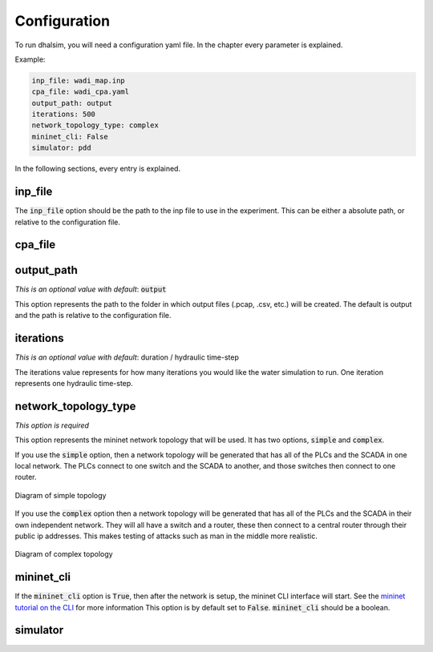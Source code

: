 Configuration
=======================

To run dhalsim, you will need a configuration yaml file. In the chapter every parameter is explained.

Example:

.. code-block:: yaml

    inp_file: wadi_map.inp
    cpa_file: wadi_cpa.yaml
    output_path: output
    iterations: 500
    network_topology_type: complex
    mininet_cli: False
    simulator: pdd

In the following sections, every entry is explained.

inp_file
------------------------
The :code:`inp_file` option should be the path to the inp file to use in the experiment.
This can be either a absolute path, or relative to the configuration file.

cpa_file
------------------------
output_path
------------------------
*This is an optional value with default*: :code:`output`

This option represents the path to the folder in which output files (.pcap, .csv, etc.) will be
created. The default is output and the path is relative to the configuration file.

iterations
------------------------
*This is an optional value with default*: duration / hydraulic time-step

The iterations value represents for how many iterations you would like the water simulation to run.
One iteration represents one hydraulic time-step.

network_topology_type
--------------------------------
*This option is required*

This option represents the mininet network topology that will be used. It has two options, :code:`simple` and :code:`complex`.

If you use the :code:`simple` option, then a network topology will be generated that has all of the PLCs and the SCADA in one
local network. The PLCs connect to one switch and the SCADA to another, and those switches then connect to one router.

.. figure:: static/simple_topo.svg
    :align: center
    :alt: Diagram of simple topology
    :figclass: align-center

    Diagram of simple topology

If you use the :code:`complex` option then a network topology will be generated that has all of the PLCs and the SCADA in their
own independent network. They will all have a switch and a router, these then connect to a central router through their public ip
addresses. This makes testing of attacks such as man in the middle more realistic.

.. figure:: static/complex_topo.svg
    :align: center
    :alt: Diagram of complex topology
    :figclass: align-center

    Diagram of complex topology

mininet_cli
------------------------
If the :code:`mininet_cli` option is :code:`True`, then after the network is setup, the mininet CLI interface will start.
See the `mininet tutorial on the CLI <http://mininet.org/walkthrough/#part-3-mininet-command-line-interface-cli-commands>`_ for more information
This option is by default set to :code:`False`.
:code:`mininet_cli` should be a boolean.

simulator
------------------------
